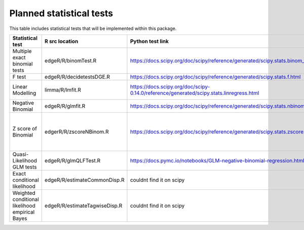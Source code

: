 Planned statistical tests
=============================

This table includes statistical tests that will be implemented within this package.

+-------------------------------------------------+-------------------------------+-----------------------------------------------------------------------------------------+----------------------+----------------------------------------------------------+
| Statistical test                                | R src location                | Python test link                                                                        | Python library       | Notes                                                    |
+=================================================+===============================+=========================================================================================+======================+==========================================================+
| Multiple exact binomial tests                   | edgeR/R/binomTest.R           | https://docs.scipy.org/doc/scipy/reference/generated/scipy.stats.binom_test.html        | scipy                |                                                          |
+-------------------------------------------------+-------------------------------+-----------------------------------------------------------------------------------------+----------------------+----------------------------------------------------------+
| F test                                          | edgeR/R/decidetestsDGE.R      | https://docs.scipy.org/doc/scipy/reference/generated/scipy.stats.f.html                 | scipy                |                                                          |
+-------------------------------------------------+-------------------------------+-----------------------------------------------------------------------------------------+----------------------+----------------------------------------------------------+
| Linear Modelling                                | limma/R/lmfit.R               | https://docs.scipy.org/doc/scipy-0.14.0/reference/generated/scipy.stats.linregress.html | scipy                | lmFit and contrasts. fit                                 |
+-------------------------------------------------+-------------------------------+-----------------------------------------------------------------------------------------+----------------------+----------------------------------------------------------+
| Negative Binomial                               | edgeR/R/glmfit.R              | https://docs.scipy.org/doc/scipy/reference/generated/scipy.stats.nbinom.html            | scipy                |                                                          |
+-------------------------------------------------+-------------------------------+-----------------------------------------------------------------------------------------+----------------------+----------------------------------------------------------+
| Z score of Binomial                             | edgerR/R/zscoreNBinom.R       | https://docs.scipy.org/doc/scipy/reference/generated/scipy.stats.zscore.html            | scipy                | Tentative / Not sure if this is the same as scipy zscore |
+-------------------------------------------------+-------------------------------+-----------------------------------------------------------------------------------------+----------------------+----------------------------------------------------------+
| Quasi-Likelihood GLM tests                      | edgeR/R/glmQLFTest.R          | https://docs.pymc.io/notebooks/GLM-negative-binomial-regression.html                    | MC3                  | Tentative                                                |
+-------------------------------------------------+-------------------------------+-----------------------------------------------------------------------------------------+----------------------+----------------------------------------------------------+
| Exact conditional likelihood                    | edgeR/R/estimateCommonDisp.R  | couldnt find it on scipy                                                                | n/a                  | Very important for DE                                    |
+-------------------------------------------------+-------------------------------+-----------------------------------------------------------------------------------------+----------------------+----------------------------------------------------------+
| Weighted conditional likelihood empirical Bayes | edgeR/R/estimateTagwiseDisp.R | couldnt find it on scipy                                                                | n/a                  | Very important for DE                                    |
+-------------------------------------------------+-------------------------------+-----------------------------------------------------------------------------------------+----------------------+----------------------------------------------------------+